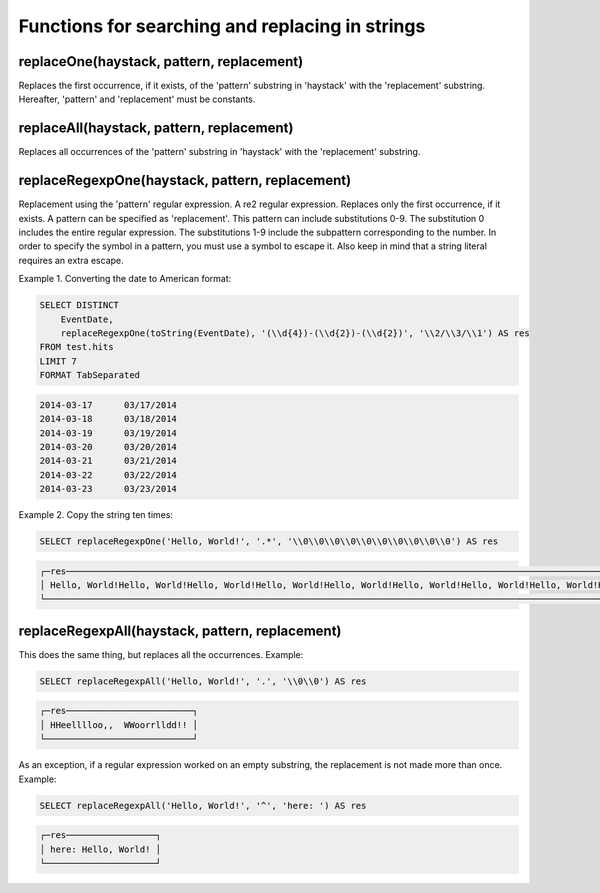 Functions for searching and replacing in strings
------------------------------------------------

replaceOne(haystack, pattern, replacement)
~~~~~~~~~~~~~~~~~~~~~~~~~~~~~~~~~~~~~~~~~~
Replaces the first occurrence, if it exists, of the 'pattern' substring in 'haystack' with the 'replacement' substring.
Hereafter, 'pattern' and 'replacement' must be constants.

replaceAll(haystack, pattern, replacement)
~~~~~~~~~~~~~~~~~~~~~~~~~~~~~~~~~~~~~~~~~~
Replaces all occurrences of the 'pattern' substring in 'haystack' with the 'replacement' substring.

replaceRegexpOne(haystack, pattern, replacement)
~~~~~~~~~~~~~~~~~~~~~~~~~~~~~~~~~~~~~~~~~~~~~~~~
Replacement using the 'pattern' regular expression. A re2 regular expression. Replaces only the first occurrence, if it exists.
A pattern can be specified as 'replacement'. This pattern can include substitutions \0-\9\.
The substitution \0 includes the entire regular expression.
The substitutions \1-\9 include the subpattern corresponding to the number.
In order to specify the \ symbol in a pattern, you must use a \ symbol to escape it.
Also keep in mind that a string literal requires an extra escape.

Example 1. Converting the date to American format:

.. code-block:: sql

  SELECT DISTINCT
      EventDate,
      replaceRegexpOne(toString(EventDate), '(\\d{4})-(\\d{2})-(\\d{2})', '\\2/\\3/\\1') AS res
  FROM test.hits
  LIMIT 7
  FORMAT TabSeparated

.. code-block:: text

  2014-03-17      03/17/2014
  2014-03-18      03/18/2014
  2014-03-19      03/19/2014
  2014-03-20      03/20/2014
  2014-03-21      03/21/2014
  2014-03-22      03/22/2014
  2014-03-23      03/23/2014

Example 2. Copy the string ten times:

.. code-block:: sql

  SELECT replaceRegexpOne('Hello, World!', '.*', '\\0\\0\\0\\0\\0\\0\\0\\0\\0\\0') AS res

.. code-block:: text

  ┌─res────────────────────────────────────────────────────────────────────────────────────────────────────────────────────────────────┐
  │ Hello, World!Hello, World!Hello, World!Hello, World!Hello, World!Hello, World!Hello, World!Hello, World!Hello, World!Hello, World! │
  └────────────────────────────────────────────────────────────────────────────────────────────────────────────────────────────────────┘

replaceRegexpAll(haystack, pattern, replacement)
~~~~~~~~~~~~~~~~~~~~~~~~~~~~~~~~~~~~~~~~~~~~~~~~
This does the same thing, but replaces all the occurrences. Example:

.. code-block:: sql

  SELECT replaceRegexpAll('Hello, World!', '.', '\\0\\0') AS res

.. code-block:: text

  ┌─res────────────────────────┐
  │ HHeelllloo,,  WWoorrlldd!! │
  └────────────────────────────┘

As an exception, if a regular expression worked on an empty substring, the replacement is not made more than once. 
Example:

.. code-block:: sql

  SELECT replaceRegexpAll('Hello, World!', '^', 'here: ') AS res

.. code-block:: text

  ┌─res─────────────────┐
  │ here: Hello, World! │
  └─────────────────────┘
